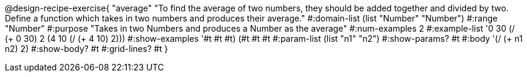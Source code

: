 @design-recipe-exercise{ "average" "To find the average of two numbers, they should be added together and divided by two. Define a function which takes in two numbers and produces their average." 
  #:domain-list (list "Number" "Number") 
  #:range "Number" 
  #:purpose "Takes in two Numbers and produces a Number as the average" 
  #:num-examples 2
  #:example-list '((0 30 (/ (+ 0 30) 2))
                   (4 10 (/ (+ 4 10) 2))) 
  #:show-examples '((#t #t #t) (#t #t #t))
  #:param-list (list "n1" "n2")
  #:show-params? #t
  #:body '(/ (+ n1 n2) 2)
  #:show-body? #t #:grid-lines? #t }